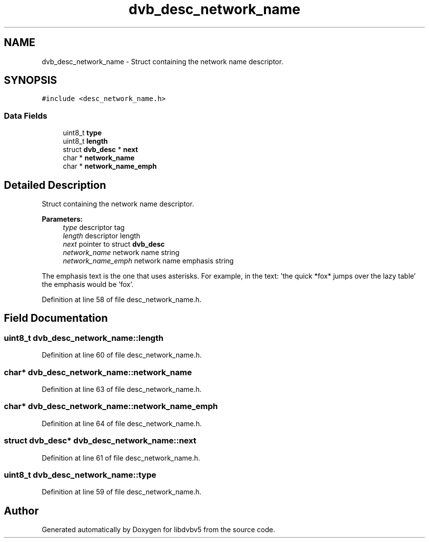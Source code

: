 .TH "dvb_desc_network_name" 3 "Sun Jan 24 2016" "Version 1.10.0" "libdvbv5" \" -*- nroff -*-
.ad l
.nh
.SH NAME
dvb_desc_network_name \- Struct containing the network name descriptor\&.  

.SH SYNOPSIS
.br
.PP
.PP
\fC#include <desc_network_name\&.h>\fP
.SS "Data Fields"

.in +1c
.ti -1c
.RI "uint8_t \fBtype\fP"
.br
.ti -1c
.RI "uint8_t \fBlength\fP"
.br
.ti -1c
.RI "struct \fBdvb_desc\fP * \fBnext\fP"
.br
.ti -1c
.RI "char * \fBnetwork_name\fP"
.br
.ti -1c
.RI "char * \fBnetwork_name_emph\fP"
.br
.in -1c
.SH "Detailed Description"
.PP 
Struct containing the network name descriptor\&. 


.PP
\fBParameters:\fP
.RS 4
\fItype\fP descriptor tag 
.br
\fIlength\fP descriptor length 
.br
\fInext\fP pointer to struct \fBdvb_desc\fP 
.br
\fInetwork_name\fP network name string 
.br
\fInetwork_name_emph\fP network name emphasis string
.RE
.PP
The emphasis text is the one that uses asterisks\&. For example, in the text: 'the quick *fox* jumps over the lazy table' the emphasis would be 'fox'\&. 
.PP
Definition at line 58 of file desc_network_name\&.h\&.
.SH "Field Documentation"
.PP 
.SS "uint8_t dvb_desc_network_name::length"

.PP
Definition at line 60 of file desc_network_name\&.h\&.
.SS "char* dvb_desc_network_name::network_name"

.PP
Definition at line 63 of file desc_network_name\&.h\&.
.SS "char* dvb_desc_network_name::network_name_emph"

.PP
Definition at line 64 of file desc_network_name\&.h\&.
.SS "struct \fBdvb_desc\fP* dvb_desc_network_name::next"

.PP
Definition at line 61 of file desc_network_name\&.h\&.
.SS "uint8_t dvb_desc_network_name::type"

.PP
Definition at line 59 of file desc_network_name\&.h\&.

.SH "Author"
.PP 
Generated automatically by Doxygen for libdvbv5 from the source code\&.
